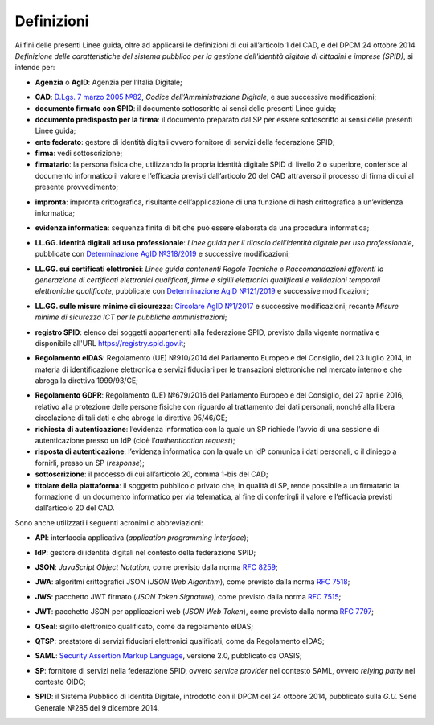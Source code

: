 .. _`§1`:

Definizioni
===========

Ai fini delle presenti Linee guida, oltre ad applicarsi le definizioni di cui all’articolo 1 del CAD,
e del DPCM 24 ottobre 2014 *Definizione delle caratteristiche del sistema pubblico per la gestione dell'identità digitale di cittadini e imprese (SPID)*, si intende per:

.. _`AgID`:
-  **Agenzia** o **AgID**: Agenzia per l’Italia Digitale;

.. _`CAD`:
-  **CAD**: `D.Lgs. 7 marzo 2005 №82 <https://docs.italia.it/italia/piano-triennale-ict/codice-amministrazione-digitale-docs/it/v2018-09-28/>`__, *Codice dell’Amministrazione Digitale*, e sue successive modificazioni;

-  **documento firmato con SPID**: il documento sottoscritto ai sensi delle presenti Linee guida;

-  **documento predisposto per la firma**: il documento preparato dal SP per essere sottoscritto ai sensi delle presenti Linee guida;

-  **ente federato**: gestore di identità digitali ovvero fornitore di servizi della federazione SPID;

-  **firma**: vedi sottoscrizione;

-  **firmatario**: la persona fisica che, utilizzando la propria identità digitale SPID di livello 2 o superiore, conferisce al documento informatico il valore e l’efficacia previsti dall’articolo 20 del CAD attraverso il processo di firma di cui al presente provvedimento;

.. _`hash`:
-  **impronta**: impronta crittografica, risultante dell’applicazione di una funzione di hash crittografica a un’evidenza informatica;

.. _`payload`:
-  **evidenza informatica**: sequenza finita di bit che può essere elaborata da una procedura informatica;

.. _`llgg uso_professionale`:
-  **LL.GG. identità digitali ad uso professionale**: *Linee guida per il rilascio dell’identità digitale per uso professionale*, pubblicate con `Determinazione AgID №318/2019 <https://www.agid.gov.it/sites/default/files/repository_files/linee_guida_identita_digitale_per_uso_professionale_v.1.0.pdf>`__ e successive modificazioni;

.. _`llgg certificati`:
-  **LL.GG. sui certificati elettronici**: *Linee guida contenenti Regole Tecniche e Raccomandazioni afferenti la generazione di certificati elettronici qualificati, firme e sigilli elettronici qualificati e validazioni temporali elettroniche qualificate*, pubblicate con `Determinazione AgID №121/2019 <http://www.agid.gov.it/sites/default/files/repository_files/regole_e_raccomandazioni_v1.1.pdf>`__ e successive modificazioni;

.. _`llgg mis min sicurezza`:
-  **LL.GG. sulle misure minime di sicurezza**: `Circolare AgID №1/2017 <https://www.agid.gov.it/it/sicurezza/misure-minime-sicurezza-ict>`__ e successive modificazioni, recante *Misure minime di sicurezza ICT per le pubbliche amministrazioni*;

.. _`registro SPID`:
-  **registro SPID**: elenco dei soggetti appartenenti alla federazione SPID, previsto dalla vigente normativa e disponibile all'URL https://registry.spid.gov.it;

.. _`eIDAS`:
-  **Regolamento eIDAS**: Regolamento (UE) №910/2014 del Parlamento Europeo e del Consiglio, del 23 luglio 2014, in materia di identificazione elettronica e servizi fiduciari per le transazioni elettroniche nel mercato interno e che abroga la direttiva 1999/93/CE;

.. _`GDPR`:
-  **Regolamento GDPR**: Regolamento (UE) №679/2016 del Parlamento Europeo e del Consiglio, del 27 aprile 2016, relativo alla protezione delle persone fisiche con riguardo al trattamento dei dati personali, nonché alla libera circolazione di tali dati e che abroga la direttiva 95/46/CE;

-  **richiesta di autenticazione**: l’evidenza informatica con la quale un SP richiede l’avvio di una sessione di autenticazione presso un IdP (cioè l’\ *authentication request*);

-  **risposta di autenticazione**: l’evidenza informatica con la quale un IdP comunica i dati personali, o il diniego a fornirli, presso un SP (*response*);

-  **sottoscrizione**: il processo di cui all’articolo 20, comma 1-bis del CAD;

-  **titolare della piattaforma**: il soggetto pubblico o privato che, in qualità di SP, rende possibile a un firmatario la formazione di un documento informatico per via telematica, al fine di conferirgli il valore e l’efficacia previsti dall’articolo 20 del CAD.

Sono anche utilizzati i seguenti acronimi o abbreviazioni:

.. _`API`:
-  **API**: interfaccia applicativa (*application programming interface*);

.. _`IdP`:
-  **IdP**: gestore di identità digitali nel contesto della federazione SPID;

.. _`JSON`:
-  **JSON**: *JavaScript Object Notation*, come previsto dalla norma :RFC:`8259`;

.. _`JWA`:
-  **JWA**: algoritmi crittografici JSON (*JSON Web Algorithm*), come previsto dalla norma :RFC:`7518`;

.. _`JWS`:
-  **JWS**: pacchetto JWT firmato (*JSON Token Signature*), come previsto dalla norma :RFC:`7515`;

.. _`JWT`:
-  **JWT**: pacchetto JSON per applicazioni web (*JSON Web Token*), come previsto dalla norma :RFC:`7797`;

.. _`QSeal`:
-  **QSeal**: sigillo elettronico qualificato, come da regolamento eIDAS;

.. _`QTSP`:
-  **QTSP**: prestatore di servizi fiduciari elettronici qualificati, come da Regolamento eIDAS;

.. _`SAML`:
-  **SAML**: `Security Assertion Markup Language <http://docs.oasis-open.org/security/saml/v2.0/saml-2.0-os.zip>`__,
   versione 2.0, pubblicato da OASIS;

.. _`SP`:
-  **SP**: fornitore di servizi nella federazione SPID, ovvero *service provider* nel contesto SAML, ovvero *relying party* nel contesto OIDC;

.. _`SPID`:
-  **SPID**: il Sistema Pubblico di Identità Digitale, introdotto con il DPCM del 24 ottobre 2014, pubblicato sulla *G.U.* Serie Generale №285 del 9 dicembre 2014.


.. forum_italia::
   :topic_id: 6
   :scope: document
